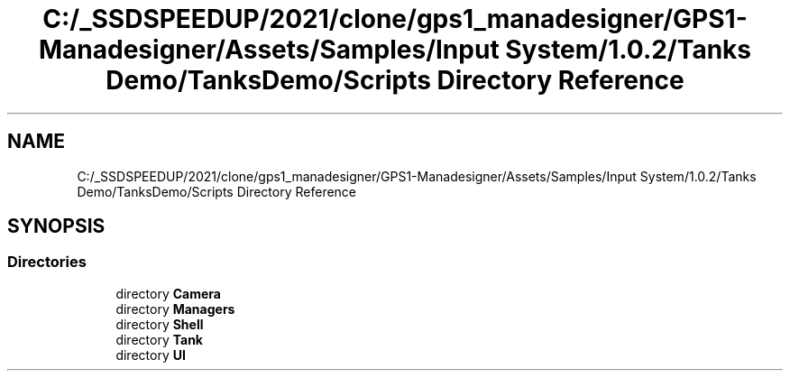 .TH "C:/_SSDSPEEDUP/2021/clone/gps1_manadesigner/GPS1-Manadesigner/Assets/Samples/Input System/1.0.2/Tanks Demo/TanksDemo/Scripts Directory Reference" 3 "Sun Dec 12 2021" "10,000 meters below" \" -*- nroff -*-
.ad l
.nh
.SH NAME
C:/_SSDSPEEDUP/2021/clone/gps1_manadesigner/GPS1-Manadesigner/Assets/Samples/Input System/1.0.2/Tanks Demo/TanksDemo/Scripts Directory Reference
.SH SYNOPSIS
.br
.PP
.SS "Directories"

.in +1c
.ti -1c
.RI "directory \fBCamera\fP"
.br
.ti -1c
.RI "directory \fBManagers\fP"
.br
.ti -1c
.RI "directory \fBShell\fP"
.br
.ti -1c
.RI "directory \fBTank\fP"
.br
.ti -1c
.RI "directory \fBUI\fP"
.br
.in -1c
